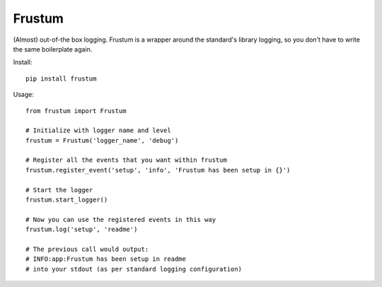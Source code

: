 Frustum
========

(Almost) out-of-the box logging. Frustum is a wrapper around the standard's
library logging, so you don't have to write the same boilerplate again.

Install::

    pip install frustum

Usage::

    from frustum import Frustum

    # Initialize with logger name and level
    frustum = Frustum('logger_name', 'debug')

    # Register all the events that you want within frustum
    frustum.register_event('setup', 'info', 'Frustum has been setup in {}')

    # Start the logger
    frustum.start_logger()

    # Now you can use the registered events in this way
    frustum.log('setup', 'readme')

    # The previous call would output:
    # INFO:app:Frustum has been setup in readme
    # into your stdout (as per standard logging configuration)
